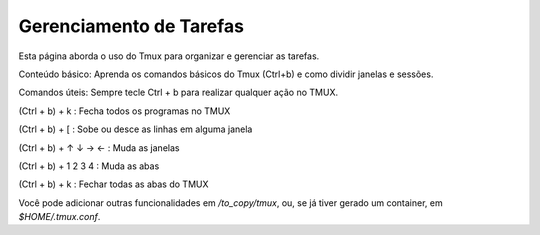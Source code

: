 Gerenciamento de Tarefas
========================

Esta página aborda o uso do Tmux para organizar e gerenciar as tarefas.

Conteúdo básico: Aprenda os comandos básicos do Tmux (Ctrl+b) e como dividir janelas e sessões.


Comandos úteis:
Sempre tecle Ctrl + b para realizar qualquer ação no TMUX.

(Ctrl + b) + k : Fecha todos os programas no TMUX

(Ctrl + b) + [ : Sobe ou desce as linhas em alguma janela

(Ctrl + b) + ↑ ↓ → ← : Muda as janelas

(Ctrl + b) + 1 2 3 4 : Muda as abas

(Ctrl + b) + k : Fechar todas as abas do TMUX

Você pode adicionar outras funcionalidades em `/to_copy/tmux`, ou, se já tiver gerado um container, em `$HOME/.tmux.conf`.